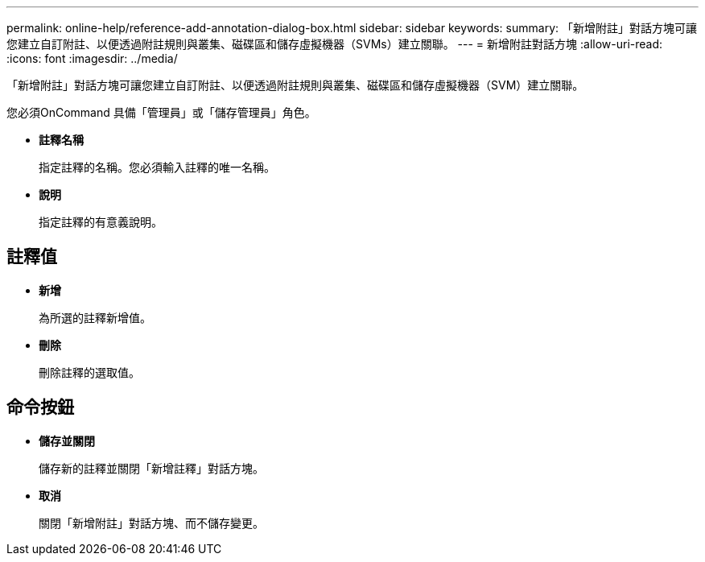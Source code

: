 ---
permalink: online-help/reference-add-annotation-dialog-box.html 
sidebar: sidebar 
keywords:  
summary: 「新增附註」對話方塊可讓您建立自訂附註、以便透過附註規則與叢集、磁碟區和儲存虛擬機器（SVMs）建立關聯。 
---
= 新增附註對話方塊
:allow-uri-read: 
:icons: font
:imagesdir: ../media/


[role="lead"]
「新增附註」對話方塊可讓您建立自訂附註、以便透過附註規則與叢集、磁碟區和儲存虛擬機器（SVM）建立關聯。

您必須OnCommand 具備「管理員」或「儲存管理員」角色。

* *註釋名稱*
+
指定註釋的名稱。您必須輸入註釋的唯一名稱。

* *說明*
+
指定註釋的有意義說明。





== 註釋值

* *新增*
+
為所選的註釋新增值。

* *刪除*
+
刪除註釋的選取值。





== 命令按鈕

* *儲存並關閉*
+
儲存新的註釋並關閉「新增註釋」對話方塊。

* *取消*
+
關閉「新增附註」對話方塊、而不儲存變更。



